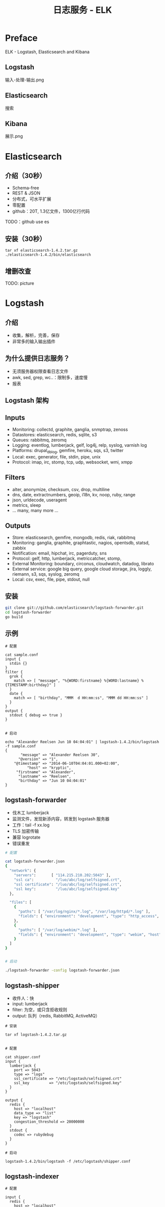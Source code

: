 #+TITLE: 日志服务 - ELK
#+OPTIONS: toc:2 H:3

* Preface

ELK - Logstash, Elasticsearch and Kibana

** Logstash

输入-处理-输出.png

** Elasticsearch

搜索

** Kibana

展示.png

[[file:assets/elk_architecture.png]]

* Elasticsearch

** 介绍（30秒）

- Schema-free
- REST & JSON
- 分布式，可水平扩展
- 零配置
- github：20T, 1.3亿文件，1300亿行代码

TODO：github use es

** 安装（30秒）

#+begin_src
tar xf elasticsearch-1.4.2.tar.gz
./elasticsearch-1.4.2/bin/elasticsearch
#+end_src

** 增删改查

TODO: picture

* Logstash

** 介绍

- 收集，解析，完善，保存
- 非常多的输入输出插件

** 为什么提供日志服务？

- 无须服务器权限查看日志文件
- awk, sed, grep, wc..：限制多，速度慢
- 报表

** Logstash 架构

[[file:assets/logstash-architecture.png]]

** Inputs

- Monitoring: collectd, graphite, ganglia, snmptrap, zenoss
- Datastores: elasticsearch, redis, sqlite, s3
- Queues: rabbitmq, zeromq
- Logging: eventlog, lumberjack, gelf, log4j, relp, syslog, varnish log
- Platforms: drupal_dblog, gemfire, heroku, sqs, s3, twitter
- Local: exec, generator, file, stdin, pipe, unix
- Protocol: imap, irc, stomp, tcp, udp, websocket, wmi, xmpp

** Filters

- alter, anonymize, checksum, csv, drop, multiline
- dns, date, extractnumbers, geoip, i18n, kv, noop, ruby, range
- json, urldecode, useragent
- metrics, sleep
- ... many, many more ...

** Outputs

- Store: elasticsearch, gemfire, mongodb, redis, riak, rabbitmq
- Monitoring: ganglia, graphite, graphtastic, nagios, opentsdb, statsd, zabbix
- Notification: email, hipchat, irc, pagerduty, sns
- Protocol: gelf, http, lumberjack, metriccatcher, stomp,
- External Monitoring: boundary, circonus, cloudwatch, datadog, librato
- External service: google big query, google cloud storage, jira, loggly, riemann, s3, sqs, syslog, zeromq
- Local: csv, exec, file, pipe, stdout, null

** 安装

#+begin_src sh
git clone git://github.com/elasticsearch/logstash-forwarder.git
cd logstash-forwarder
go build
#+end_src

** 示例

#+begin_src
# 配置

cat sample.conf
input {
  stdin {}
}
filter {
  grok {
    match => [ "message", "%{WORD:firstname} %{WORD:lastname} %{TIMESTAMP:birthday}" ]
  }
  date {
    match => [ "birthday", "MMM  d HH:mm:ss", "MMM dd HH:mm:ss" ]
  }
}
output {
  stdout { debug => true }
}


# 启动

echo "Alexander Reelsen Jun 10 04:04:01" | logstash-1.4.2/bin/logstash -f sample.conf
{
       "message" => "Alexander Reelsen 30",
      "@version" => "1",
    "@timestamp" => "2014-06-10T04:04:01.000+02:00",
          "host" => "kryptic",
     "firstname" => "Alexander",
      "lastname" => "Reelsen",
      "birthday" => "Jun 10 04:04:01"
}
#+end_src

** logstash-forwarder

- 伐木工 lumberjack
- 监测文件，发现新添内容，转发到 logstash 服务器
- 工作：tail -f xx.log
- TLS 加密传输
- 兼容 logrotate
- 错误重发

#+begin_src sh
# 配置

cat logstash-forwarder.json
{
  "network": {
    "servers":       [ "114.215.210.202:5043" ],
    "ssl ca":          "/luo/abc/log/selfsigned.crt",
    "ssl certificate": "/luo/abc/log/selfsigned.crt",
    "ssl key":         "/luo/abc/log/selfsigned.key"
  },

  "files": [
    {
      "paths": [ "/var/log/nginx/*.log", "/var/log/httpd/*.log" ],
      "fields": { "environment": "development", "type": "http_access", "cluster": "master"  }
    },
    {
      "paths": [ "/var/log/webim/*.log" ],
      "fields": { "environment": "development", "type": "webim", "host": "68"  }
    }
  ]
}


# 启动

./logstash-forwarder -config logstash-forwarder.json
#+end_src



** logstash-shipper

- 收件人：快
- input: lumberjack
- filter: 为空，或只含拒收规则
- output: 队列（redis, RabbitMQ, ActiveMQ）

#+begin_src
# 安装

tar xf logstash-1.4.2.tar.gz


# 配置

cat shipper.conf
input {
  lumberjack {
    port => 5043
    type => "logs"
    ssl_certificate => "/etc/logstash/selfsigned.crt"
    ssl_key         => "/etc/logstash/selfsigned.key"
  }
}

output {
  redis {
    host => "localhost"
    data_type => "list"
    key => "logstash"
    congestion_threshold => 20000000
  }
  stdout {
    codec => rubydebug
  }
}

# 启动

logstash-1.4.2/bin/logstash -f /etc/logstash/shipper.conf
#+end_src

** logstash-indexer

#+begin_src
# 配置

input {
  redis {
    host => "localhost"
    data_type => "list"
    key => "logstash"
    threads => 2
    batch_count => 1000
  }
}

filter {
  # TODO
}

output {
  stdout {
    codec => rubydebug
  }
  hdfs {
    path => "/user/logstash/performance-%{+YYYY.MM.dd_HH}.json"
    hadoop_config_resources => [ "/opt/hadoop-2.6.0/etc/hadoop/core-site.xml" ]
    enable_append => true
  }
}


# 启动

/opt/logstash-hdfs.sh
#+end_src


** elasticsearch-hadoop

使用 Hive External Table 机制读写 ES

* 最佳实践

首先你的程序要写日志
记录的日志要能帮助你分析问题，只记录"参数错误"这样的日志对解决问题毫无帮助
不要依赖异常，异常只处理你没考虑到的地方
要记录一些关键的参数，比如发生时间、执行时间、日志来源、输入参数、输出参数、错误码、异常堆栈信息等
要记录sessionid、transitionid、userid等帮你快速定位以及能把各个系统的日志串联起来的关键参数
推荐纯文本+json格式
使用队列
其他日志辅助工具
rsyslog
syslog-ng
graylog
fluentd
nxlog

* 附录
** logstash-forwarder 证书问题

用 logstash-forwarder 官网的方法生成证书：

$ openssl req -x509 -batch -nodes -newkey rsa:2048 -keyout logstash-forwarder.key -out logstash-forwarder.crt -days 365

可能会报错：Failed to tls handshake with x.x.x.x x509: cannot validate certificate for x.x.x.x because it doesn't contain any IP SANs


解决方法（来源：[[https://github.com/elasticsearch/logstash-forwarder/issues/221#issuecomment-48823952][SSL handshake fails because IP SANs are missing]]）：

https://github.com/driskell/log-courier/raw/develop/src/lc-tlscert/lc-tlscert.go
wget https://github.com/driskell/log-courier/blob/develop/src/lc-tlscert/lc-tlscert.go
go build lc-tlscert.go
./lc-tlscert

注意：DNS or IP address 1 填入 logstash 服务器的IP地址

** logstash-forwarder 端口拒绝连接

#+begin_src sh
# firewalld
firewall-cmd --zone=public --add-port=5043/tcp --permanent
firewall-cmd --reload

# iptables
systemctl stop firewalld
systemctl mask firewalld
yum install iptables-services
systemctl enable iptables

iptables -nL | less
logstash 服务器打开 5043 端口
iptables -I INPUT -p tcp --dport 5043 -j ACCEPT
service iptables save
#+end_src


** logstash-hdfs.sh

#+begin_src sh
#!/bin/bash
LOGSTASH_DIR=/opt/logstash-1.4.2
HADOOP_DIR=/opt/hadoop-2.6.0

export LD_LIBRARY_PATH="$HADOOP_DIR/lib/native"
export GEM_HOME=$LOGSTASH_DIR/vendor/bundle/jruby/1.9

CLASSPATH=$(find $LOGSTASH_DIR/vendor/jar -type f -name '*.jar'|tr '\n' ':')
CLASSPATH=$CLASSPATH:$(find $HADOOP_DIR/share/hadoop/common/lib/ -name '*.jar' | tr '\n' ':')
CLASSPATH=$CLASSPATH:$HADOOP_DIR/share/hadoop/hdfs/hadoop-hdfs-2.6.0.jar
CLASSPATH=$CLASSPATH:$HADOOP_DIR/share/hadoop/common/hadoop-common-2.6.0.jar
CLASSPATH=$CLASSPATH:$HADOOP_DIR/etc/hadoop
export CLASSPATH

java org.jruby.Main -I$LOGSTASH_DIR/lib $LOGSTASH_DIR/lib/logstash/runner.rb agent -f /etc/logstash/indexer.conf -p ./logstash-hdfs/lib
#+end_src
* 相关链接

+ 实验环境

  - [[http://114.215.210.202:50070][Hadoop@jb]]

  - [[http://114.215.210.202:8088][Yarn@jb]]

  - [[http://114.215.210.202:9200/][elasticsearch@jb]]

  - [[http://grokdebug.herokuapp.com/][Grok Debugger]]

+ 下载

  - [[http://www.elasticsearch.org/overview/elkdownloads/][download: elasticsearch logstash kibana]]

  - [[https://github.com/elasticsearch/logstash-forwarder][elasticsearch/logstash-forwarder(lumberjack)]]

  - [[https://github.com/avishai-ish-shalom/logstash-hdfs][avishai-ish-shalom/logstash-hdfs]]

  - [[http://www.elasticsearch.org/overview/hadoop/download/][elasticsearch for apache hadoop]]

+ 参考书籍

  - [[http://shgy.gitbooks.io/mastering-elasticsearch/][Mastering Elasticsearch(中文版)]]

  - [[http://learnes.net/][Elasticsearch 权威指南]]

  - [[https://github.com/chenryn/logstash-best-practice-cn/blob/master/SUMMARY.md][Logstash 最佳实践]]

  - [[https://github.com/chenryn/kibana-guide-cn/blob/master/SUMMARY.md][Kibana 中文指南]]

+ 参考文章

  - [[https://speakerdeck.com/elasticsearch/scale-12x-introduction-to-elasticsearch-logstash-and-kibana][Elasticsearch, Logstash & Kibana]]

  - [[http://michael.bouvy.net/blog/en/2013/11/19/collect-visualize-your-logs-logstash-elasticsearch-redis-kibana/][Collect & visualize your logs with Logstash, Elasticsearch & Redis]]

  - [[https://www.korekontrol.eu/blog/tips-for-centralized-logging-infrastructure-with-logstash][Tips for centralized logging infrastructure with logstash]]

  - [[http://nkcoder.github.io/blog/20141106/elkr-log-platform-deploy-ha/][ElasticSearch+LogStash+Kibana+Redis日志服务的高可用方案]]

  - [[http://nkcoder.github.io/blog/20141031/elkr-log-platform-deploy/][使用ElasticSearch+LogStash+Kibana+Redis搭建日志管理服务]]

  - [[http://hadoop.apache.org/docs/current/hadoop-project-dist/hadoop-common/SingleCluster.html][Hadoop MapReduce Next Generation - Setting up a Single Node Cluster]]

  - [[https://cwiki.apache.org/confluence/display/Hive/Home][Apache Hive]]

  - [[http://www.elasticsearch.org/guide/en/elasticsearch/hadoop/current/hive.html#_writing_data_to_elasticsearch_2][Elasticsearch as external table for Hive]]

  - [[https://github.com/elasticsearch/logstash/blob/v1.4.2/patterns][logstash grok patterns]]

  - [[http://www.aliyun.com/product/sls/#Help][阿里云简单日志服务SLS]]

  - [[http://developer.baidu.com/wiki/index.php?title=docs/cplat/bae/log][百度云分布式日志]]

* docker

docker pull redis nginx golang

http://abc.dev.us/log/kibana-jb/index.html#/dashboard/file/logstash.json
http://114.215.210.202:9200/_search


* PPT

github solor

线上流量高峰一个CDN节点每分钟产生数GB的日志，syslog-ng处理不过来。。

kafka + flume + storm来做实时日志分析


有些朋友，不关心你飞得累不累，只关心你飞不飞得动，比如 logstash


http://www.andreagrandi.it/2014/10/25/automatically-pull-updated-docker-images-and-restart-containers-with-docker-puller/

http://114.215.210.202:52100/

* ELK

git clone https://github.com/lotreal/elasticsearch-docker.git
cd elasticsearch-docker
make pull run

git clone https://github.com/lotreal/logstash-docker.git
cd logstash-docker

* Snippet

input {
  file {
    path => "/var/log/apache2/*access.log"
    type => "apache"
  }
}

filter {
  if [type] == "apache" {
    grok {
      pattern => "%{COMBINEDAPACHELOG}"
    }
  }
}

output {
  redis { host => "10.0.0.5" data_type => "list" key => "logstash" }
}


/usr/share/grok/patterns/iptables
# Source : http://cookbook.logstash.net/recipes/config-snippets/
NETFILTERMAC %{COMMONMAC:dst_mac}:%{COMMONMAC:src_mac}:%{ETHTYPE:ethtype}
ETHTYPE (?:(?:[A-Fa-f0-9]{2}):(?:[A-Fa-f0-9]{2}))
IPTABLES1 (?:IN=%{WORD:in_device} OUT=(%{WORD:out_device})? MAC=%{NETFILTERMAC} SRC=%{IP:src_ip} DST=%{IP:dst_ip}.*(TTL=%{INT:ttl})?.*PROTO=%{WORD:proto}?.*SPT=%{INT:src_port}?.*DPT=%{INT:dst_port}?.*)
IPTABLES2 (?:IN=%{WORD:in_device} OUT=(%{WORD:out_device})? MAC=%{NETFILTERMAC} SRC=%{IP:src_ip} DST=%{IP:dst_ip}.*(TTL=%{INT:ttl})?.*PROTO=%{INT:proto}?.*)
IPTABLES (?:%{IPTABLES1}|%{IPTABLES2})

input {
  file {
    path => [ "/var/log/syslog" ]
    type => "iptables"
  }
}

filter {
  if [type] == "iptables" {
    grok {
      patterns_dir => "/usr/share/grok/patterns/iptables"
      pattern => "%{IPTABLES}"
    }
  }
}

output {
  # Check that the processed line matched against grok iptables pattern
  if !("_grokparsefailure" in [tags]) {
    redis { host => "10.0.0.5" data_type => "list" key => "logstash" }
  }
}


input {
  file {
    type => "syslog"
    path => [ "/var/log/*.log", "/var/log/messages", "/var/log/syslog" ]
  }
  redis {
    host => "127.0.0.1"
    data_type => "list"
    key => "logstash"
    codec => json
  }
}
output {
  elasticsearch { bind_host => "127.0.0.1" }
}
